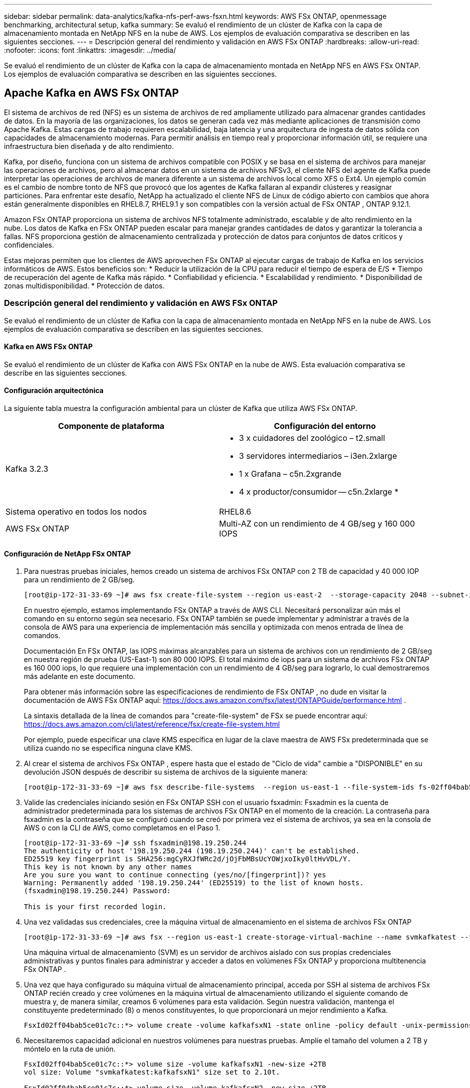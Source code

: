---
sidebar: sidebar 
permalink: data-analytics/kafka-nfs-perf-aws-fsxn.html 
keywords: AWS FSx ONTAP, openmessage benchmarking, architectural setup, kafka 
summary: Se evaluó el rendimiento de un clúster de Kafka con la capa de almacenamiento montada en NetApp NFS en la nube de AWS.  Los ejemplos de evaluación comparativa se describen en las siguientes secciones. 
---
= Descripción general del rendimiento y validación en AWS FSx ONTAP
:hardbreaks:
:allow-uri-read: 
:nofooter: 
:icons: font
:linkattrs: 
:imagesdir: ../media/


[role="lead"]
Se evaluó el rendimiento de un clúster de Kafka con la capa de almacenamiento montada en NetApp NFS en AWS FSx ONTAP.  Los ejemplos de evaluación comparativa se describen en las siguientes secciones.



== Apache Kafka en AWS FSx ONTAP

El sistema de archivos de red (NFS) es un sistema de archivos de red ampliamente utilizado para almacenar grandes cantidades de datos.  En la mayoría de las organizaciones, los datos se generan cada vez más mediante aplicaciones de transmisión como Apache Kafka.  Estas cargas de trabajo requieren escalabilidad, baja latencia y una arquitectura de ingesta de datos sólida con capacidades de almacenamiento modernas.  Para permitir análisis en tiempo real y proporcionar información útil, se requiere una infraestructura bien diseñada y de alto rendimiento.

Kafka, por diseño, funciona con un sistema de archivos compatible con POSIX y se basa en el sistema de archivos para manejar las operaciones de archivos, pero al almacenar datos en un sistema de archivos NFSv3, el cliente NFS del agente de Kafka puede interpretar las operaciones de archivos de manera diferente a un sistema de archivos local como XFS o Ext4.  Un ejemplo común es el cambio de nombre tonto de NFS que provocó que los agentes de Kafka fallaran al expandir clústeres y reasignar particiones.  Para enfrentar este desafío, NetApp ha actualizado el cliente NFS de Linux de código abierto con cambios que ahora están generalmente disponibles en RHEL8.7, RHEL9.1 y son compatibles con la versión actual de FSx ONTAP , ONTAP 9.12.1.

Amazon FSx ONTAP proporciona un sistema de archivos NFS totalmente administrado, escalable y de alto rendimiento en la nube.  Los datos de Kafka en FSx ONTAP pueden escalar para manejar grandes cantidades de datos y garantizar la tolerancia a fallas.  NFS proporciona gestión de almacenamiento centralizada y protección de datos para conjuntos de datos críticos y confidenciales.

Estas mejoras permiten que los clientes de AWS aprovechen FSx ONTAP al ejecutar cargas de trabajo de Kafka en los servicios informáticos de AWS.  Estos beneficios son: * Reducir la utilización de la CPU para reducir el tiempo de espera de E/S * Tiempo de recuperación del agente de Kafka más rápido.  * Confiabilidad y eficiencia.  * Escalabilidad y rendimiento.  * Disponibilidad de zonas multidisponibilidad.  * Protección de datos.



=== Descripción general del rendimiento y validación en AWS FSx ONTAP

Se evaluó el rendimiento de un clúster de Kafka con la capa de almacenamiento montada en NetApp NFS en la nube de AWS.  Los ejemplos de evaluación comparativa se describen en las siguientes secciones.



==== Kafka en AWS FSx ONTAP

Se evaluó el rendimiento de un clúster de Kafka con AWS FSx ONTAP en la nube de AWS.  Esta evaluación comparativa se describe en las siguientes secciones.



==== Configuración arquitectónica

La siguiente tabla muestra la configuración ambiental para un clúster de Kafka que utiliza AWS FSx ONTAP.

|===
| Componente de plataforma | Configuración del entorno 


| Kafka 3.2.3  a| 
* 3 x cuidadores del zoológico – t2.small
* 3 servidores intermediarios – i3en.2xlarge
* 1 x Grafana – c5n.2xgrande
* 4 x productor/consumidor -- c5n.2xlarge *




| Sistema operativo en todos los nodos | RHEL8.6 


| AWS FSx ONTAP | Multi-AZ con un rendimiento de 4 GB/seg y 160 000 IOPS 
|===


==== Configuración de NetApp FSx ONTAP

. Para nuestras pruebas iniciales, hemos creado un sistema de archivos FSx ONTAP con 2 TB de capacidad y 40 000 IOP para un rendimiento de 2 GB/seg.
+
....
[root@ip-172-31-33-69 ~]# aws fsx create-file-system --region us-east-2  --storage-capacity 2048 --subnet-ids <desired subnet 1> subnet-<desired subnet 2> --file-system-type ONTAP --ontap-configuration DeploymentType=MULTI_AZ_HA_1,ThroughputCapacity=2048,PreferredSubnetId=<desired primary subnet>,FsxAdminPassword=<new password>,DiskIopsConfiguration="{Mode=USER_PROVISIONED,Iops=40000"}
....
+
En nuestro ejemplo, estamos implementando FSx ONTAP a través de AWS CLI.  Necesitará personalizar aún más el comando en su entorno según sea necesario.  FSx ONTAP también se puede implementar y administrar a través de la consola de AWS para una experiencia de implementación más sencilla y optimizada con menos entrada de línea de comandos.

+
Documentación En FSx ONTAP, las IOPS máximas alcanzables para un sistema de archivos con un rendimiento de 2 GB/seg en nuestra región de prueba (US-East-1) son 80 000 IOPS.  El total máximo de iops para un sistema de archivos FSx ONTAP es 160 000 iops, lo que requiere una implementación con un rendimiento de 4 GB/seg para lograrlo, lo cual demostraremos más adelante en este documento.

+
Para obtener más información sobre las especificaciones de rendimiento de FSx ONTAP , no dude en visitar la documentación de AWS FSx ONTAP aquí: https://docs.aws.amazon.com/fsx/latest/ONTAPGuide/performance.html[] .

+
La sintaxis detallada de la línea de comandos para "create-file-system" de FSx se puede encontrar aquí: https://docs.aws.amazon.com/cli/latest/reference/fsx/create-file-system.html[]

+
Por ejemplo, puede especificar una clave KMS específica en lugar de la clave maestra de AWS FSx predeterminada que se utiliza cuando no se especifica ninguna clave KMS.

. Al crear el sistema de archivos FSx ONTAP , espere hasta que el estado de "Ciclo de vida" cambie a "DISPONIBLE" en su devolución JSON después de describir su sistema de archivos de la siguiente manera:
+
....
[root@ip-172-31-33-69 ~]# aws fsx describe-file-systems  --region us-east-1 --file-system-ids fs-02ff04bab5ce01c7c
....
. Valide las credenciales iniciando sesión en FSx ONTAP SSH con el usuario fsxadmin: Fsxadmin es la cuenta de administrador predeterminada para los sistemas de archivos FSx ONTAP en el momento de la creación.  La contraseña para fsxadmin es la contraseña que se configuró cuando se creó por primera vez el sistema de archivos, ya sea en la consola de AWS o con la CLI de AWS, como completamos en el Paso 1.
+
....
[root@ip-172-31-33-69 ~]# ssh fsxadmin@198.19.250.244
The authenticity of host '198.19.250.244 (198.19.250.244)' can't be established.
ED25519 key fingerprint is SHA256:mgCyRXJfWRc2d/jOjFbMBsUcYOWjxoIky0ltHvVDL/Y.
This key is not known by any other names
Are you sure you want to continue connecting (yes/no/[fingerprint])? yes
Warning: Permanently added '198.19.250.244' (ED25519) to the list of known hosts.
(fsxadmin@198.19.250.244) Password:

This is your first recorded login.
....
. Una vez validadas sus credenciales, cree la máquina virtual de almacenamiento en el sistema de archivos FSx ONTAP
+
....
[root@ip-172-31-33-69 ~]# aws fsx --region us-east-1 create-storage-virtual-machine --name svmkafkatest --file-system-id fs-02ff04bab5ce01c7c
....
+
Una máquina virtual de almacenamiento (SVM) es un servidor de archivos aislado con sus propias credenciales administrativas y puntos finales para administrar y acceder a datos en volúmenes FSx ONTAP y proporciona multitenencia FSx ONTAP .

. Una vez que haya configurado su máquina virtual de almacenamiento principal, acceda por SSH al sistema de archivos FSx ONTAP recién creado y cree volúmenes en la máquina virtual de almacenamiento utilizando el siguiente comando de muestra y, de manera similar, creamos 6 volúmenes para esta validación.  Según nuestra validación, mantenga el constituyente predeterminado (8) o menos constituyentes, lo que proporcionará un mejor rendimiento a Kafka.
+
....
FsxId02ff04bab5ce01c7c::*> volume create -volume kafkafsxN1 -state online -policy default -unix-permissions ---rwxr-xr-x -junction-active true -type RW -snapshot-policy none  -junction-path /kafkafsxN1 -aggr-list aggr1
....
. Necesitaremos capacidad adicional en nuestros volúmenes para nuestras pruebas.  Amplíe el tamaño del volumen a 2 TB y móntelo en la ruta de unión.
+
....
FsxId02ff04bab5ce01c7c::*> volume size -volume kafkafsxN1 -new-size +2TB
vol size: Volume "svmkafkatest:kafkafsxN1" size set to 2.10t.

FsxId02ff04bab5ce01c7c::*> volume size -volume kafkafsxN2 -new-size +2TB
vol size: Volume "svmkafkatest:kafkafsxN2" size set to 2.10t.

FsxId02ff04bab5ce01c7c::*> volume size -volume kafkafsxN3 -new-size +2TB
vol size: Volume "svmkafkatest:kafkafsxN3" size set to 2.10t.

FsxId02ff04bab5ce01c7c::*> volume size -volume kafkafsxN4 -new-size +2TB
vol size: Volume "svmkafkatest:kafkafsxN4" size set to 2.10t.

FsxId02ff04bab5ce01c7c::*> volume size -volume kafkafsxN5 -new-size +2TB
vol size: Volume "svmkafkatest:kafkafsxN5" size set to 2.10t.

FsxId02ff04bab5ce01c7c::*> volume size -volume kafkafsxN6 -new-size +2TB
vol size: Volume "svmkafkatest:kafkafsxN6" size set to 2.10t.

FsxId02ff04bab5ce01c7c::*> volume show -vserver svmkafkatest -volume *
Vserver   Volume       Aggregate    State      Type       Size  Available Used%
--------- ------------ ------------ ---------- ---- ---------- ---------- -----
svmkafkatest
          kafkafsxN1   -            online     RW       2.10TB     1.99TB    0%
svmkafkatest
          kafkafsxN2   -            online     RW       2.10TB     1.99TB    0%
svmkafkatest
          kafkafsxN3   -            online     RW       2.10TB     1.99TB    0%
svmkafkatest
          kafkafsxN4   -            online     RW       2.10TB     1.99TB    0%
svmkafkatest
          kafkafsxN5   -            online     RW       2.10TB     1.99TB    0%
svmkafkatest
          kafkafsxN6   -            online     RW       2.10TB     1.99TB    0%
svmkafkatest
          svmkafkatest_root
                       aggr1        online     RW          1GB    968.1MB    0%
7 entries were displayed.

FsxId02ff04bab5ce01c7c::*> volume mount -volume kafkafsxN1 -junction-path /kafkafsxN1

FsxId02ff04bab5ce01c7c::*> volume mount -volume kafkafsxN2 -junction-path /kafkafsxN2

FsxId02ff04bab5ce01c7c::*> volume mount -volume kafkafsxN3 -junction-path /kafkafsxN3

FsxId02ff04bab5ce01c7c::*> volume mount -volume kafkafsxN4 -junction-path /kafkafsxN4

FsxId02ff04bab5ce01c7c::*> volume mount -volume kafkafsxN5 -junction-path /kafkafsxN5

FsxId02ff04bab5ce01c7c::*> volume mount -volume kafkafsxN6 -junction-path /kafkafsxN6
....
+
En FSx ONTAP, los volúmenes pueden aprovisionarse de manera fina.  En nuestro ejemplo, la capacidad total del volumen extendido excede la capacidad total del sistema de archivos, por lo que necesitaremos ampliar la capacidad total del sistema de archivos para desbloquear capacidad de volumen aprovisionada adicional, lo que demostraremos en el próximo paso.

. A continuación, para obtener mayor rendimiento y capacidad, ampliamos la capacidad de rendimiento de FSx ONTAP de 2 GB/seg a 4 GB/seg y las IOPS a 160 000, y la capacidad a 5 TB.
+
....
[root@ip-172-31-33-69 ~]# aws fsx update-file-system --region us-east-1  --storage-capacity 5120 --ontap-configuration 'ThroughputCapacity=4096,DiskIopsConfiguration={Mode=USER_PROVISIONED,Iops=160000}' --file-system-id fs-02ff04bab5ce01c7c
....
+
La sintaxis detallada de la línea de comandos para "update-file-system" de FSx se puede encontrar aquí:https://docs.aws.amazon.com/cli/latest/reference/fsx/update-file-system.html[]

. Los volúmenes de FSx ONTAP se montan con nconnect y opciones predeterminadas en los brokers de Kafka
+
La siguiente imagen muestra nuestra arquitectura final de nuestro clúster Kafka basado en FSx ONTAP :

+
image:aws-fsx-kafka-architecture.png["Esta imagen muestra la arquitectura de un clúster de Kafka basado en FSx ONTAP."]

+
** Calcular.  Utilizamos un clúster Kafka de tres nodos con un conjunto Zookeeper de tres nodos ejecutándose en servidores dedicados.  Cada agente tenía seis puntos de montaje NFS en seis volúmenes en la instancia FSx ONTAP .
** Escucha.  Utilizamos dos nodos para una combinación Prometheus-Grafana.  Para generar cargas de trabajo, utilizamos un clúster separado de tres nodos que podía producir y consumir en este clúster de Kafka.
** Almacenamiento.  Utilizamos un FSx ONTAP con seis volúmenes de 2 TB montados.  Luego, el volumen se exportó al agente de Kafka con un montaje NFS. Los volúmenes de FSx ONTAP se montan con 16 sesiones nconnect y opciones predeterminadas en los agentes de Kafka.






==== Configuraciones de evaluación comparativa de OpenMessage.

Usamos la misma configuración utilizada para los volúmenes NetApp Cloud ONTAP y sus detalles están aquí: enlace:kafka-nfs-performance-overview-and-validation-in-aws.html#architectural-setup



==== Metodología de pruebas

. Se aprovisionó un clúster de Kafka según la especificación descrita anteriormente utilizando Terraform y Ansible.  Terraform se utiliza para construir la infraestructura utilizando instancias de AWS para el clúster de Kafka y Ansible construye el clúster de Kafka en ellas.
. Se activó una carga de trabajo OMB con la configuración de carga de trabajo descrita anteriormente y el controlador de sincronización.
+
....
sudo bin/benchmark –drivers driver-kafka/kafka-sync.yaml workloads/1-topic-100-partitions-1kb.yaml
....
. Se activó otra carga de trabajo con el controlador de rendimiento con la misma configuración de carga de trabajo.
+
....
sudo bin/benchmark –drivers driver-kafka/kafka-throughput.yaml workloads/1-topic-100-partitions-1kb.yaml
....




==== Observación

Se utilizaron dos tipos diferentes de controladores para generar cargas de trabajo para evaluar el rendimiento de una instancia de Kafka que se ejecuta en NFS.  La diferencia entre los controladores es la propiedad de vaciado del registro.

Para un factor de replicación de Kafka 1 y FSx ONTAP:

* Rendimiento total generado consistentemente por el controlador de sincronización: ~ 3218 MBps y rendimiento máximo en ~ 3652 MBps.
* Rendimiento total generado consistentemente por el controlador de rendimiento: ~ 3679 MBps y rendimiento máximo en ~ 3908 MBps.


Para Kafka con factor de replicación 3 y FSx ONTAP :

* Rendimiento total generado consistentemente por el controlador de sincronización: ~ 1252 MBps y rendimiento máximo en ~ 1382 MBps.
* Rendimiento total generado consistentemente por el controlador de rendimiento: ~ 1218 MBps y rendimiento máximo en ~ 1328 MBps.


En el factor de replicación 3 de Kafka, la operación de lectura y escritura ocurrió tres veces en FSx ONTAP. En el factor de replicación 1 de Kafka, la operación de lectura y escritura ocurrió una vez en FSx ONTAP, por lo que en ambas validaciones pudimos alcanzar el rendimiento máximo de 4 GB/seg.

El controlador de sincronización puede generar un rendimiento constante a medida que los registros se vacían en el disco instantáneamente, mientras que el controlador de rendimiento genera ráfagas de rendimiento a medida que los registros se envían al disco en forma masiva.

Estos números de rendimiento se generan para la configuración de AWS dada.  Para requisitos de mayor rendimiento, los tipos de instancias se pueden escalar y ajustar aún más para obtener mejores números de rendimiento.  El rendimiento total o tasa total es la combinación de la tasa del productor y del consumidor.

image:aws-fsxn-performance-rf-1-rf-3.png["Esta imagen muestra el rendimiento de Kafka con RF1 y RF3"]

La siguiente gráfica muestra el rendimiento de FSx ONTAP a 2 GB/seg y de 4 GB/seg para el factor de replicación 3 de Kafka.  El factor de replicación 3 realiza la operación de lectura y escritura tres veces en el almacenamiento FSx ONTAP .  La tasa total del controlador de rendimiento es de 881 MB/seg, que realiza operaciones de lectura y escritura de Kafka a aproximadamente 2,64 GB/seg en el sistema de archivos FSx ONTAP de 2 GB/seg, y la tasa total del controlador de rendimiento es de 1328 MB/seg, que realiza operaciones de lectura y escritura de Kafka a aproximadamente 3,98 GB/seg.  El rendimiento de Kafka es lineal y escalable según el rendimiento de FSx ONTAP .

image:aws-fsxn-2gb-4gb-scale.png["Esta imagen muestra el rendimiento de escalamiento de 2 GB/seg y 4 GB/seg."]

El siguiente gráfico muestra el rendimiento entre la instancia EC2 y FSx ONTAP (factor de replicación de Kafka: 3)

image:aws-fsxn-ec2-fsxn-comparition.png["Esta imagen muestra la comparación de rendimiento de EC2 vs FSx ONTAP en RF3."]
